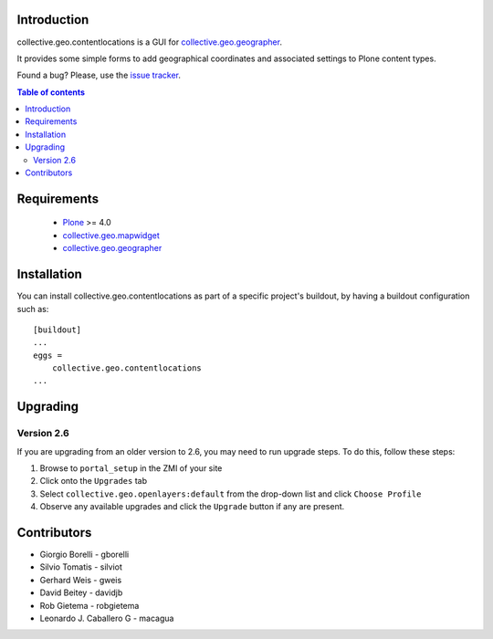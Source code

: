 Introduction
============

collective.geo.contentlocations is a GUI for `collective.geo.geographer`_.

It provides some simple forms to add geographical coordinates and associated settings to Plone content types.

.. image:: https://secure.travis-ci.org/collective/collective.geo.contentlocations.png
    :target: http://travis-ci.org/collective/collective.geo.contentlocations

Found a bug? Please, use the `issue tracker`_.


.. contents:: Table of contents


Requirements
============

 * `Plone`_ >= 4.0
 * `collective.geo.mapwidget`_
 * `collective.geo.geographer`_


Installation
============
You can install collective.geo.contentlocations as part of a specific project's buildout, by having a buildout configuration such as::

        [buildout]
        ...
        eggs =
            collective.geo.contentlocations
        ...

Upgrading
=========

Version 2.6
-----------

If you are upgrading from an older version to 2.6, you may need to run
upgrade steps. To do this, follow these steps:

#. Browse to ``portal_setup`` in the ZMI of your site
#. Click onto the ``Upgrades`` tab
#. Select ``collective.geo.openlayers:default`` from the drop-down list and
   click ``Choose Profile``
#. Observe any available upgrades and click the ``Upgrade`` button if any
   are present.


Contributors
============

* Giorgio Borelli - gborelli
* Silvio Tomatis - silviot
* Gerhard Weis - gweis
* David Beitey - davidjb
* Rob Gietema - robgietema
* Leonardo J. Caballero G - macagua


.. _Plone: http://plone.org
.. _collective.geo.mapwidget: http://pypi.python.org/pypi/collective.geo.mapwidget
.. _collective.geo.geographer: http://pypi.python.org/pypi/collective.geo.geographer
.. _issue tracker: https://github.com/collective/collective.geo.bundle/issues

